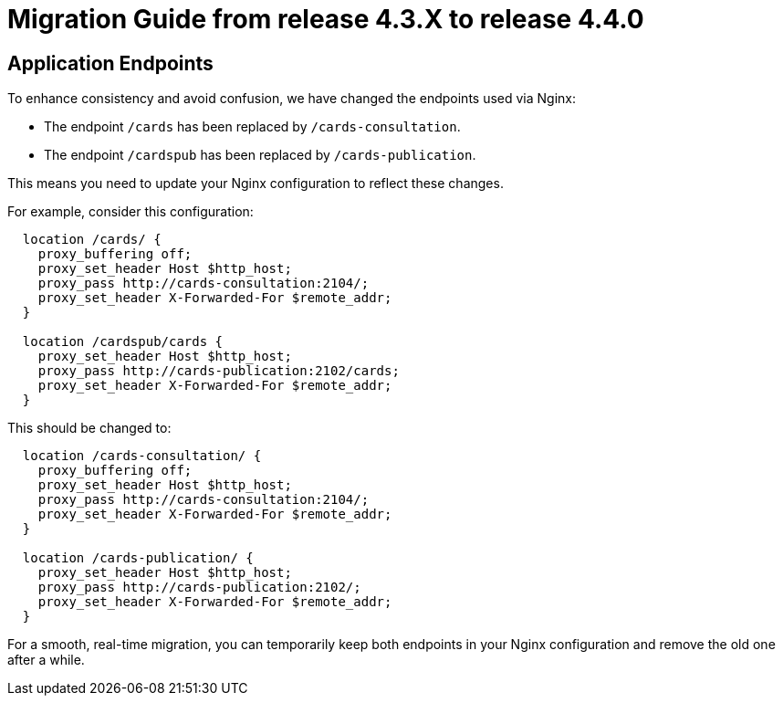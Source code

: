 // Copyright (c) 2024 RTE (http://www.rte-france.com)
// See AUTHORS.txt
// This document is subject to the terms of the Creative Commons Attribution 4.0 International license.
// If a copy of the license was not distributed with this
// file, You can obtain one at https://creativecommons.org/licenses/by/4.0/.
// SPDX-License-Identifier: CC-BY-4.0

= Migration Guide from release 4.3.X to release 4.4.0

== Application Endpoints 

To enhance consistency and avoid confusion, we have changed the endpoints used via Nginx:
  
  - The endpoint `/cards` has been replaced by `/cards-consultation`.
  - The endpoint `/cardspub` has been replaced by `/cards-publication`.

This means you need to update your Nginx configuration to reflect these changes.

For example, consider this configuration:
....
  location /cards/ {
    proxy_buffering off;
    proxy_set_header Host $http_host;
    proxy_pass http://cards-consultation:2104/;
    proxy_set_header X-Forwarded-For $remote_addr;
  }

  location /cardspub/cards {
    proxy_set_header Host $http_host;
    proxy_pass http://cards-publication:2102/cards;
    proxy_set_header X-Forwarded-For $remote_addr;
  }
....

This should be changed to:

....
  location /cards-consultation/ {
    proxy_buffering off;
    proxy_set_header Host $http_host;
    proxy_pass http://cards-consultation:2104/;
    proxy_set_header X-Forwarded-For $remote_addr;
  }
 
  location /cards-publication/ {
    proxy_set_header Host $http_host;
    proxy_pass http://cards-publication:2102/;
    proxy_set_header X-Forwarded-For $remote_addr;
  }
....


For a smooth, real-time migration, you can temporarily keep both endpoints in your Nginx configuration and remove the old one after a while.